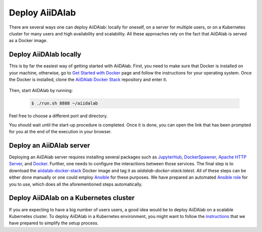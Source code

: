 ===============
Deploy AiiDAlab
===============

There are several ways one can deploy AiiDAlab: locally for oneself, on a server for multiple users, or on a Kubernetes cluster for many users and high availability and scalability.
All these approaches rely on the fact that AiiDAlab is served as a Docker image.


***********************
Deploy AiiDAlab locally
***********************

This is by far the easiest way of getting started with AiiDAlab.
First, you need to make sure that Docker is installed on your machine, otherwise, go to `Get Started with Docker <https://www.docker.com/get-started>`__ page and follow the instructions for your operating system.
Once the Docker is installed, clone the `AiiDAlab Docker Stack <https://github.com/aiidalab/aiidalab-docker-stack>`__ repository and enter it.

   .. code-block: console

       $ git clone https://github.com/aiidalab/aiidalab-docker-stack
       $ cd aiidalab-docker-stack

Then, start AiiDAlab by running:

   .. code-block:: console

       $ ./run.sh 8888 ~/aiidalab

Feel free to choose a different port and directory.

You should wait until the start-up procedure is completed.
Once it is done, you can open the link that has been prompted for you at the end of the execution in your browser.


*************************
Deploy an AiiDAlab server
*************************

Deploying an AiiDAlab server requires installing several packages such as `JupyterHub <https://jupyter.org/hub>`__, `DockerSpawner <https://github.com/jupyterhub/dockerspawner>`__, `Apache HTTP Server <https://www.apache.org/>`__, and `Docker <http://www.docker.com>`__.
Further, one needs to configure the interactions between those services.
The final step is to download the `aiidalab-docker-stack <https://hub.docker.com/repository/docker/aiidalab/aiidalab-docker-stack>`__ Docker image and tag it as `aiidalab-docker-stack:latest`.
All of these steps can be either done manually or one could employ `Ansible <https://www.ansible.com/>`__ for these purposes.
We have prepared an automated `Ansible role <https://github.com/aiidalab/ansible-role-aiidalab-server>`__ for you to use, which does all the aforementioned steps automatically.


***************************************
Deploy AiiDAlab on a Kubernetes cluster
***************************************

If you are expecting to have a big number of users users, a good idea would be to deploy AiiDAlab on a scalable Kubernetes cluster.
To deploy AiiDAlab in a Kubernetes environment, you might want to follow the `instructions <https://github.com/aiidalab/aiidalab-k8s>`__ that we have prepared to simplify the setup process.
